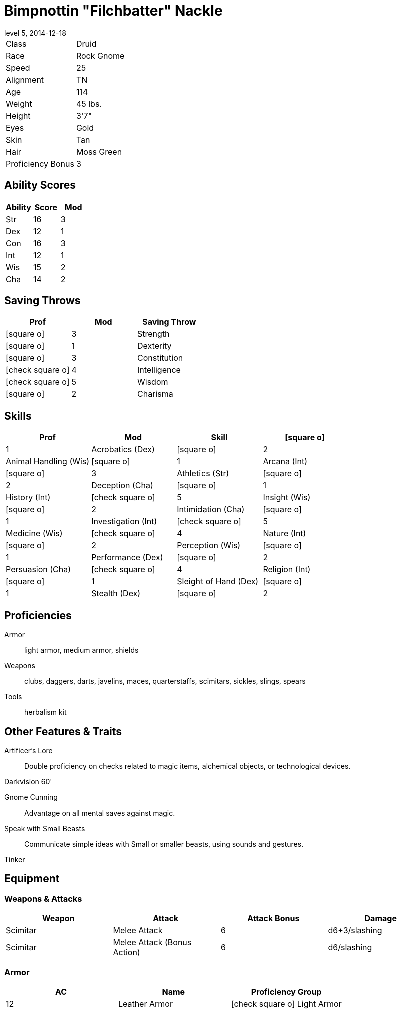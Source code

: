 = Bimpnottin "Filchbatter" Nackle
:revnumber: 5
:revdate: 2014-12-18
:version-label: Level
:nofooter:
:icons: font

[horizontal]
Class:: Druid
Race:: Rock Gnome
Speed:: 25
Alignment:: TN
Age:: 114
Weight:: 45 lbs.
Height:: 3'7"
Eyes:: Gold
Skin:: Tan
Hair:: Moss Green
Proficiency Bonus:: 3

== Ability Scores

[cols="3*", options="header"]
|===
| Ability | Score | Mod 

| Str | 16 | 3 
| Dex | 12 | 1 
| Con | 16 | 3 
| Int | 12 | 1 
| Wis | 15 | 2 
| Cha | 14 | 2 
|===

== Saving Throws

[cols="1*,a,1*", options="header"]
|===
| Prof | Mod | Saving Throw 

| icon:square-o[] | 3 | Strength 
| icon:square-o[] | 1 | Dexterity 
| icon:square-o[] | 3 | Constitution 
| icon:check-square-o[] | 4 | Intelligence 
| icon:check-square-o[] | 5 | Wisdom 
| icon:square-o[] | 2 | Charisma 
|===

== Skills

[cols="a,2*,a", options="header"]
|===
| Prof | Mod | Skill 

| icon:square-o[] | 1 | Acrobatics (Dex) 
| icon:square-o[] | 2 | Animal Handling (Wis) 
| icon:square-o[] | 1 | Arcana (Int) 
| icon:square-o[] | 3 | Athletics (Str) 
| icon:square-o[] | 2 | Deception (Cha) 
| icon:square-o[] | 1 | History (Int) 
| icon:check-square-o[] | 5 | Insight (Wis) 
| icon:square-o[] | 2 | Intimidation (Cha) 
| icon:square-o[] | 1 | Investigation (Int) 
| icon:check-square-o[] | 5 | Medicine (Wis) 
| icon:check-square-o[] | 4 | Nature (Int) 
| icon:square-o[] | 2 | Perception (Wis) 
| icon:square-o[] | 1 | Performance (Dex) 
| icon:square-o[] | 2 | Persuasion (Cha) 
| icon:check-square-o[] | 4 | Religion (Int) 
| icon:square-o[] | 1 | Sleight of Hand (Dex) 
| icon:square-o[] | 1 | Stealth (Dex) 
| icon:square-o[] | 2 | Survival (Wis) 
|===

== Proficiencies

Armor:: light armor, medium armor, shields
Weapons:: clubs, daggers, darts, javelins, maces, quarterstaffs, scimitars, sickles, slings, spears
Tools:: herbalism kit

== Other Features & Traits

Artificer's Lore:: Double proficiency on checks related to magic items, alchemical objects, or technological devices.
Darkvision 60':: {empty}
Gnome Cunning:: Advantage on all mental saves against magic.
Speak with Small Beasts:: Communicate simple ideas with Small or smaller beasts, using sounds and gestures.
Tinker:: {empty}

== Equipment

=== Weapons & Attacks

[cols="4*", options="header"]
|===
| Weapon | Attack | Attack Bonus | Damage 

| Scimitar | Melee Attack | 6 | d6+3/slashing 
| Scimitar | Melee Attack (Bonus Action) | 6 | d6/slashing 
|===

=== Armor

[cols="3*", options="header"]
|===
| AC | Name | Proficiency Group 

| 12 | Leather Armor | icon:check-square-o[] Light Armor 
|===

